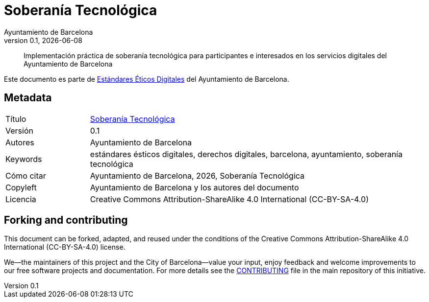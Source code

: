 // tag::metadata[]
// IMPORTANT: the following block (until "end::metadata[]" appears) must be
// contiguous (no blank lines).
//
// MANDATORY. A language label supported by Asciidoctor,
// https://asciidoctor.org/docs/user-manual/#customizing-labels
:lang: es
//
// MANDATORY. Numeric revision in X.Y.Z format, where X, Y and Z are numbers,
// and Z is optional.
:revnumber: 0.1
//
// MANDATORY. URL pointing to a Git repository with the source code of the
// document. Something like 'https://github.com/USERNAME/REPONAME'.
:_public_repo_url: https://github.com/AjuntamentdeBarcelona/tech-sovereignty-guide-bcn-es
//
// MANDATORY.
:_url: https://ethical-digital-standards-bcn.netlify.com/es/tech-sovereignty/
//
// MANDATORY. Title of the document. In web format, it appears as a heading of
// level 1. In PDF format, it appears in a title page.
:_title: Soberanía Tecnológica
//
// OPTIONAL. Subtitle of the document.
:_subtitle:
//
// MANDATORY. Comma-separated list of names.
:authors: Ayuntamiento de Barcelona
//
// OPTIONAL. Comma-separated list of names.
:_contributors:
//
// OPTIONAL. Comma-separated list of names.
:_reviewers:
//
// OPTIONAL. Publication date of the revision. When the default value
// ("{docdate}") is used, the current date in format YYYY-MM-DD is automatically
// inserted in this field every time the formatted document (web or PDF) is
// generated. It's also possible to manually write here a fixed date.
:revdate: {docdate}
//
// MANDATORY. Short summary of the contents of the document. 4 lines max.
:_summary: Implementación práctica de soberanía tecnológica para participantes e interesados en los servicios digitales del Ayuntamiento de Barcelona
//
// MANDATORY. Comma-separated list of terms to help classifying and searching
// the document. In web format, this terms are integrated as SEO enabling
// metadata. In PDF format, they are shown near the other metadata.
:keywords: estándares ésticos digitales, derechos digitales, barcelona, ayuntamiento, soberanía tecnológica
//
// MANDATORY. Document's history.
:_dochistory:
//
// MANDATORY. When the document is not in its 1.0 release, yet, we can write "WE
// URGE YOU NOT TO CITE THIS YET UNTIL REVISION 1.0" Variables like {_title},
// {authors}, {_subtitle}, {revnumber} or {docyear} can be used here.
:_citation: {authors}, {docyear}, {_title}
//
// MANDATORY. Copyright owner.
:_copyleft: Ayuntamiento de Barcelona y los autores del documento
//
// MANDATORY. Legal terms under which this document can be distributed and/or
// modified. It's usually not necessary to modify the default contents of this
// field.
:_license: Creative Commons Attribution-ShareAlike 4.0 International (CC-BY-SA-4.0)
//
// MANDATORY. DO NOT CHANGE THIS.
:page-lang: {lang}
// end::metadata[]

= {_title}

ifeval::["{_subtitle}" != ""]
[.lead]
{_subtitle}.
endif::[]

[abstract]
{_summary}

Este documento es parte de https://ajuntament.barcelona.cat/digital/es/transformacion-digital/tecnologia-para-un-gobierno-mejor/transformacion-con-metodologia-agile[Estándares Éticos Digitales] del Ayuntamiento de Barcelona.

== Metadata

// tag::metadata-table[]

[cols="20,80"]
|===
| Título                                | {_url}[{_title}]
ifeval::["{_subtitle}" != ""]
| Subtítulo                             | {_subtitle}
endif::[]
| Versión                               | {revnumber}
ifeval::["{_revdate}" != ""]
| Fecha                                 | {revdate}
endif::[]
| Autores                               | {authors}
ifeval::["{_contributors}" != ""]
| Contribuidores                        | {_contributors}
endif::[]
ifeval::["{_reviewers}" != ""]
| Revisores                             | {_reviewers}
endif::[]
ifeval::["{_participants}" != ""]
| Participantes                         | {_participants}
endif::[]
| Keywords                              | {keywords}
ifeval::["{_dochistory}" != ""]
| Histórico del doc.                    | {_dochistory}
endif::[]
| Cómo citar                            | {_citation}
| Copyleft                              | {_copyleft}
| Licencia                              | {_license}
|===

// end::metadata-table[]

== Forking and contributing

This document can be forked, adapted, and reused under the conditions of the {_license} license.

We--the maintainers of this project and the City of Barcelona--value your input, enjoy feedback and welcome improvements to our free software projects and documentation.
For more details see the link:https://github.com/AjuntamentdeBarcelona/ethical-digital-standards-site/blob/master/CONTRIBUTING.adoc[CONTRIBUTING] file in the main repository of this initiative.
